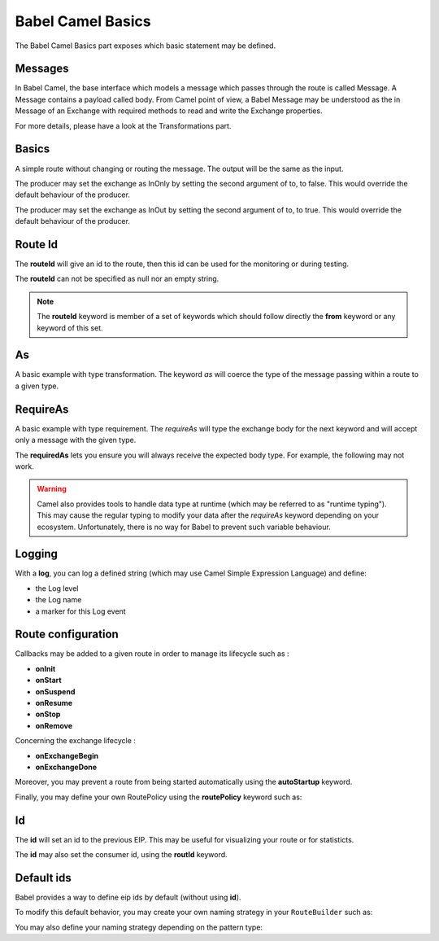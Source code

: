 
Babel Camel Basics
==================

The Babel Camel Basics part exposes which basic statement may be defined.

Messages
++++++++

In Babel Camel, the base interface which models a message which passes through the route is called Message. A Message contains a payload called body.
From Camel point of view, a Babel Message may be understood as the in Message of an Exchange with required methods to read and write the Exchange properties.

For more details, please have a look at the Transformations part.

Basics
++++++

A simple route without changing or routing the message. The output will be the same as the input.

.. includecode:: ../../../babel-camel/babel-camel-core/src/test/scala/io/xtech/babel/camel/CamelDSLSpec.scala#doc:babel-camel-basic-1

The producer may set the exchange as InOnly by setting the second argument of to, to false. This would override the default behaviour of the producer.

.. includecode:: ../../../babel-camel/babel-camel-core/src/test/scala/io/xtech/babel/camel/CamelDSLSpec.scala#doc:babel-camel-basic-2

The producer may set the exchange as InOut by setting the second argument of to, to true. This would override the default behaviour of the producer.

.. includecode:: ../../../babel-camel/babel-camel-core/src/test/scala/io/xtech/babel/camel/CamelDSLSpec.scala#doc:babel-camel-basic-3

Route Id
++++++++

The **routeId** will give an id to the route, then this id can be used for the monitoring or during testing.

.. includecode:: ../../../babel-camel/babel-camel-core/src/test/scala/io/xtech/babel/camel/RouteIdSpec.scala#doc:babel-camel-routeId

The **routeId** can not be specified as null nor an empty string.

.. includecode:: ../../../babel-camel/babel-camel-core/src/test/scala/io/xtech/babel/camel/RouteIdSpec.scala#doc:babel-camel-routeId-exception-1

.. includecode:: ../../../babel-camel/babel-camel-core/src/test/scala/io/xtech/babel/camel/RouteIdSpec.scala#doc:babel-camel-routeId-exception-2

.. note::
   The **routeId** keyword is member of a set of keywords which should follow directly the **from** keyword or any keyword of this set.


As
++++

A basic example with type transformation. The keyword *as* will coerce the type of the message passing within a route to a given type.

.. includecode:: ../../../babel-camel/babel-camel-core/src/test/scala/io/xtech/babel/camel/AsSpec.scala#doc:babel-camel-as


RequireAs
+++++++++

A basic example with type requirement. The *requireAs* will type the exchange body for the next keyword and will accept only a message with the given type.

.. includecode:: ../../../babel-camel/babel-camel-core/src/test/scala/io/xtech/babel/camel/RequireAsSpec.scala#doc:babel-camel-requireAs

The **requiredAs** lets you ensure you will always receive the expected body type. For example, the following may not work.

.. includecode:: ../../../babel-camel/babel-camel-core/src/test/scala/io/xtech/babel/camel/RequireAsSpec.scala#doc:babel-camel-requireAs-exception

.. warning:: Camel also provides tools to handle data type at runtime (which may be referred to as "runtime typing"). This may cause the regular typing to modify your data after the *requireAs* keyword depending on your ecosystem. Unfortunately, there is no way for Babel to prevent such variable behaviour.

Logging
+++++++

With a **log**, you can log a defined string (which may use Camel Simple Expression Language) and define:

* the Log level
* the Log name
* a marker for this Log event

.. includecode:: ../../../babel-camel/babel-camel-core/src/test/scala/io/xtech/babel/camel/LogSpec.scala#doc:babel-camel-logging

Route configuration
+++++++++++++++++++

Callbacks may be added to a given route in order to manage its lifecycle such as :

* **onInit**
* **onStart**
* **onSuspend**
* **onResume**
* **onStop**
* **onRemove**

.. includecode:: ../../../babel-camel/babel-camel-core/src/test/scala/io/xtech/babel/camel/RouteConfigurationSpec.scala#doc:babel-camel-route-conf-2

Concerning the exchange lifecycle :

* **onExchangeBegin**
* **onExchangeDone**

.. includecode:: ../../../babel-camel/babel-camel-core/src/test/scala/io/xtech/babel/camel/RouteConfigurationSpec.scala#doc:babel-camel-route-conf-3

Moreover, you may prevent a route from being started automatically using the **autoStartup** keyword.

.. includecode:: ../../../babel-camel/babel-camel-core/src/test/scala/io/xtech/babel/camel/RouteConfigurationSpec.scala#doc:babel-camel-route-conf-1

Finally, you may define your own RoutePolicy using the **routePolicy** keyword such as:

.. includecode:: ../../../babel-camel/babel-camel-core/src/test/scala/io/xtech/babel/camel/RouteConfigurationSpec.scala#doc:babel-camel-route-config

Id
++++

The **id** will set an id to the previous EIP. This may be useful for visualizing your route or for statisticts.

.. includecode:: ../../../babel-camel/babel-camel-core/src/test/scala/io/xtech/babel/camel/IdSpec.scala#doc:babel-camel-id-eip

The **id** may also set the consumer id, using the **routId** keyword.

.. includecode:: ../../../babel-camel/babel-camel-core/src/test/scala/io/xtech/babel/camel/IdSpec.scala#doc:babel-camel-id-from

Default ids
+++++++++++

Babel provides a way to define eip ids by default (without using **id**).

To modify this default behavior, you may create your own naming strategy in your ``RouteBuilder`` such as:

.. includecode:: ../../../babel-camel/babel-camel-core/src/test/scala/io/xtech/babel/camel/IdSpec.scala#doc:babel-camel-id-default

You may also define your naming strategy depending on the pattern type:

.. includecode:: ../../../babel-camel/babel-camel-core/src/test/scala/io/xtech/babel/camel/IdSpec.scala#doc:babel-camel-id-strategy
